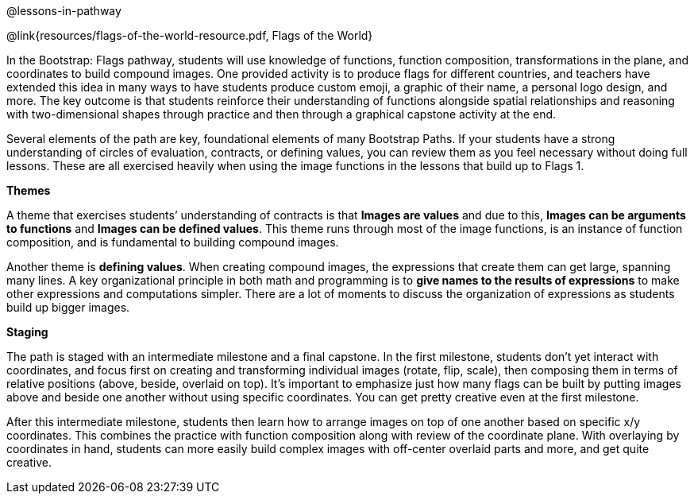 @lessons-in-pathway

@link{resources/flags-of-the-world-resource.pdf, Flags of the
World}

In the Bootstrap: Flags pathway, students will use knowledge of functions, function composition, transformations in the plane, and coordinates to build compound images. One provided activity is to produce flags for different countries, and teachers have extended this idea in many ways to have students produce custom emoji, a graphic of their name, a personal logo design, and more. The key outcome is that students reinforce their understanding of functions alongside spatial relationships and reasoning with two-dimensional shapes through practice and then through a graphical capstone activity at the end.

Several elements of the path are key, foundational elements of many Bootstrap Paths. If your students have a strong understanding of circles of evaluation, contracts, or defining values, you can review them as you feel necessary without doing full lessons. These are all exercised heavily when using the image functions in the lessons that build up to Flags 1.

*Themes*

A theme that exercises students’ understanding of contracts is that *Images are values* and due to this, *Images can be arguments to functions* and *Images can be defined values*. This theme runs through most of the image functions, is an instance of function composition, and is fundamental to building compound images.

Another theme is *defining values*. When creating compound images, the expressions that create them can get large, spanning many lines. A key organizational principle in both math and programming is to *give names to the results of expressions* to make other expressions and computations simpler. There are a lot of moments to discuss the organization of expressions as students build up bigger images.

*Staging*

The path is staged with an intermediate milestone and a final capstone. In the first milestone, students don’t yet interact with coordinates, and focus first on creating and transforming individual images (rotate, flip, scale), then composing them in terms of relative positions (above, beside, overlaid on top). It’s important to emphasize just how many flags can be built by putting images above and beside one another without using specific coordinates. You can get pretty creative even at the first milestone.

After this intermediate milestone, students then learn how to arrange images on top of one another based on specific x/y coordinates. This combines the practice with function composition along with review of the coordinate plane. With overlaying by coordinates in hand, students can more easily build complex images with off-center overlaid parts and more, and get quite creative.
